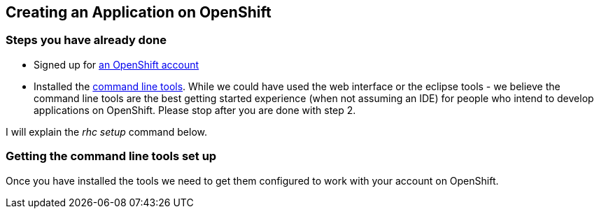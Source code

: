 Creating an Application on OpenShift
------------------------------------

Steps you have already done
~~~~~~~~~~~~~~~~~~~~~~~~~~~

* Signed up for https://openshift.redhat.com/app/account/new[an OpenShift account]
* Installed the https://www.openshift.com/get-started#cli[command line tools]. While we could have used the web interface or the eclipse tools - we believe the command line tools are the best getting started experience (when not assuming an IDE) for people who intend to develop applications on OpenShift. Please stop after you are done with step 2. 

I will explain the _rhc setup_ command below. 

Getting the command line tools set up
~~~~~~~~~~~~~~~~~~~~~~~~~~~~~~~~~~~~~

Once you have installed the tools we need to get them configured to work with your account on OpenShift.

